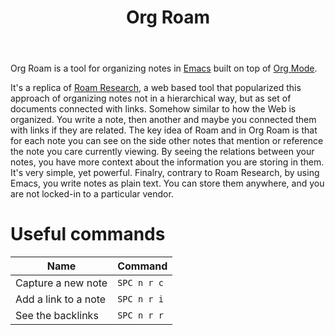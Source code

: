 #+title: Org Roam

Org Roam is a tool for organizing notes in [[file:20210719142534-emacs.org][Emacs]] built on top of [[file:20210719141730-org_mode.org][Org Mode]].

It's a replica of [[file:20210719142909-roam_research.org][Roam Research]], a web based tool that popularized this approach of organizing
notes not in a hierarchical way, but as set of documents connected with links. Somehow similar
to how the Web is organized. You write a note, then another and maybe you connected them with
links if they are related. The key idea of Roam and in Org Roam is that for each note you can
see on the side other notes that mention or reference the note you care currently viewing. By
seeing the relations between your notes, you have more context about the information you are
storing in them. It's very simple, yet powerful. Finalry, contrary to Roam Research, by using
Emacs, you write notes as plain text. You can store them anywhere, and you are not locked-in
to a particular vendor.

* Useful commands

  |----------------------+-------------|
  | Name                 | Command     |
  |----------------------+-------------|
  | Capture a new note   | =SPC n r c= |
  | Add a link to a note | =SPC n r i= |
  | See the backlinks    | =SPC n r r= |
  |----------------------+-------------|

